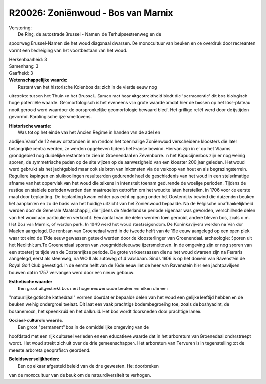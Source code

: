 R20026: Zoniënwoud - Bos van Marnix
===================================

| Verstoring:
|  De Ring, de autostrade Brussel - Namen, de Terhulpsesteenweg en de
spoorweg Brussel-Namen die het woud diagonaal dwarsen. De monocultuur
van beuken en de overdruk door recreanten vormt een bedreiging van het
voortbestaan van het woud.

| Herkenbaarheid: 3

| Samenhang: 3

| Gaafheid: 3

| **Wetenschappelijke waarde:**
|  Restant van het historische Kolenbos dat zich in de vierde eeuw nog
uitstrekte tussen het Thuin en het Brussel.. Samen met haar
uitgestrektheid biedt die 'permanentie' dit bos biologisch hoge
potentiële waarde. Geomorfologisch is het eveneens van grote waarde
omdat hier de bossen op het löss-plateau nooit gerooid werd waardoor de
oorspronkelijke geomorfologie bewaard bleef. Het grillige reliëf werd
door de ijstijden gevormd. Karolingische ijzersmeltovens.

| **Historische waarde:**
|  Was tot op het einde van het Ancien Regime in handen van de adel en
abdijen.Vanaf de 12 eeuw ontstonden in en rondom het toenmalige
Zoniënwoud verscheidene kloosters die later belangrijke centra werden,
ze werden opgeheven tijdens het Franse bewind. Hiervan zijn in er op het
Vlaams grondgebied nog duidelijke restanten te zien in Groenendaal en
Zevenborre. In het Kapucijnenbos zijn er nog weinig sporen, de
symmetrische paden op de site wijzen op de aanwezigheid van een klosster
200 jaar geleden. Het woud werd gebruikt als het jachtgebied maar ook
als bron van inkomsten via de verkoop van hout en als begrazingsterrein.
Reguliere kapingen en sluikrooiingen resulteerden gedurende heel de
geschiedenis van het woud in een stelselmatige afname van het oppervlak
van het woud die telkens in intensiteit toenam gedurende de woelige
perioden. Tijdens de rustige en stabiele perioden werden dan maatregelen
getroffen om het woud te laten herstellen, in 1706 voor de eerste maal
door beplanting. De beplanting kwam echter pas echt op gang onder het
Oostenrijks bewind die duizenden beuken liet aanplanten en zo de basis
van het huidige uitzicht van het Zoniënwoud bepaalde. Na de Belgische
onafhankelijkheid werden door de Generale Maatschappij, die tijdens de
Nederlandse periode eigenaar was geworden, verschillende delen van het
woud aan particulieren verkocht. Een aantal van die delen werden toen
gerooid, andere bleven bos, zoals o.m. Het Bos van Marnix, of werden
park. In 1843 werd het woud staatseigendom. De Koninksvijvers werden na
Van der Maelen aangelegd. De renbaan van Groenedaal werd in de tweede
helft van de 19e eeuw aangelegd op een open plek waar tot eind de 17de
eeuw gewassen geteeld werden door de kloosterlingen van Groenendaal.
archeologie: Sporen uit het Neolithicum.Te Groenendaal sporen van
vroegmiddeleeuwse ijzersmeltoven. In de omgeving zijn er nog sporen van
een stoeterij te tijde van de Oostenrijkse periode. De grote
verkeersassen die nu het woud dwarsen zijn na Ferraris aangelegd, eerst
als steenweg, na WO II als autoweg of 4 vaksbaan. Sinds 1906 is op het
domein van Ravenstein de Royal Golf Club gevestigd. In de eerste helft
van de 16de eeuw liet de heer van Ravenstein hier een jachtpaviljoen
bouwen dat in 1757 vervangen werd door een nieuw gebouw.

| **Esthetische waarde:**
|  Een groot uitgestrekt bos met hoge eeuwenoude beuken en eiken die een
"natuurlijke gotische kathedraal" vormen doordat er bepaalde delen van
het woud een gelijke leeftijd hebben en de beuken weinig ondergroei
toelaat. Dit laat een vaak prachtige bodembegroeiing toe, zoals de
boshyacint, de bosanemoon, het speenkruid en het dalkruid. Het bos wordt
doorsneden door prachtige lanen.

| **Sociaal-culturele waarde:**
|  Een groot "permanent" bos in de onmiddellijke omgeving van de
hoofdstad met een rijk cultureel verleden en een educatieve waarde dat
in het arboretum van Groenedaal onderstreept wordt. Het woud strekt zich
uit over de drie gemeenschappen. Het arboretum van Tervuren is in
tegenstelling tot de meeste arboreta geografisch geordend.



| **Beleidswenselijkheden:**
|  Een op elkaar afgesteld beleid van de drie gewesten. Het doorbreken
van de monocultuur van de beuk om de natuurdiversiteit te verhogen.
